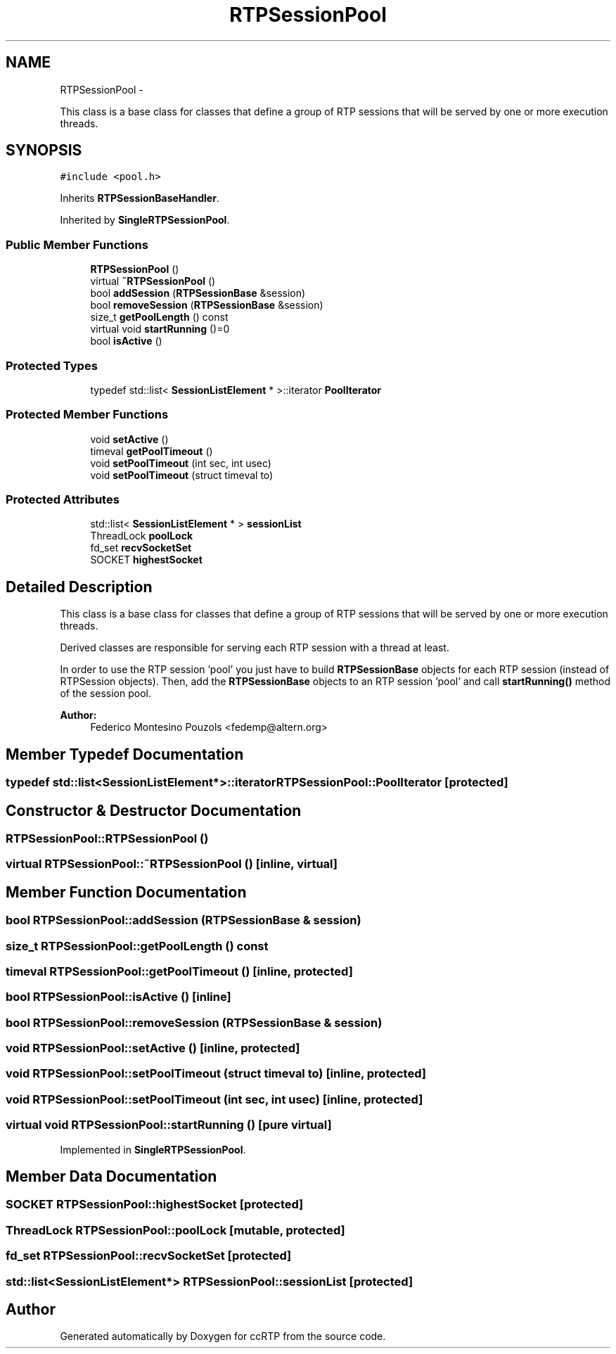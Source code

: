 .TH "RTPSessionPool" 3 "21 Sep 2010" "ccRTP" \" -*- nroff -*-
.ad l
.nh
.SH NAME
RTPSessionPool \- 
.PP
This class is a base class for classes that define a group of RTP sessions that will be served by one or more execution threads.  

.SH SYNOPSIS
.br
.PP
.PP
\fC#include <pool.h>\fP
.PP
Inherits \fBRTPSessionBaseHandler\fP.
.PP
Inherited by \fBSingleRTPSessionPool\fP.
.SS "Public Member Functions"

.in +1c
.ti -1c
.RI "\fBRTPSessionPool\fP ()"
.br
.ti -1c
.RI "virtual \fB~RTPSessionPool\fP ()"
.br
.ti -1c
.RI "bool \fBaddSession\fP (\fBRTPSessionBase\fP &session)"
.br
.ti -1c
.RI "bool \fBremoveSession\fP (\fBRTPSessionBase\fP &session)"
.br
.ti -1c
.RI "size_t \fBgetPoolLength\fP () const "
.br
.ti -1c
.RI "virtual void \fBstartRunning\fP ()=0"
.br
.ti -1c
.RI "bool \fBisActive\fP ()"
.br
.in -1c
.SS "Protected Types"

.in +1c
.ti -1c
.RI "typedef std::list< \fBSessionListElement\fP * >::iterator \fBPoolIterator\fP"
.br
.in -1c
.SS "Protected Member Functions"

.in +1c
.ti -1c
.RI "void \fBsetActive\fP ()"
.br
.ti -1c
.RI "timeval \fBgetPoolTimeout\fP ()"
.br
.ti -1c
.RI "void \fBsetPoolTimeout\fP (int sec, int usec)"
.br
.ti -1c
.RI "void \fBsetPoolTimeout\fP (struct timeval to)"
.br
.in -1c
.SS "Protected Attributes"

.in +1c
.ti -1c
.RI "std::list< \fBSessionListElement\fP * > \fBsessionList\fP"
.br
.ti -1c
.RI "ThreadLock \fBpoolLock\fP"
.br
.ti -1c
.RI "fd_set \fBrecvSocketSet\fP"
.br
.ti -1c
.RI "SOCKET \fBhighestSocket\fP"
.br
.in -1c
.SH "Detailed Description"
.PP 
This class is a base class for classes that define a group of RTP sessions that will be served by one or more execution threads. 

Derived classes are responsible for serving each RTP session with a thread at least.
.PP
In order to use the RTP session 'pool' you just have to build \fBRTPSessionBase\fP objects for each RTP session (instead of RTPSession objects). Then, add the \fBRTPSessionBase\fP objects to an RTP session 'pool' and call \fBstartRunning()\fP method of the session pool.
.PP
\fBAuthor:\fP
.RS 4
Federico Montesino Pouzols <fedemp@altern.org> 
.RE
.PP

.SH "Member Typedef Documentation"
.PP 
.SS "typedef std::list<\fBSessionListElement\fP*>::iterator \fBRTPSessionPool::PoolIterator\fP\fC [protected]\fP"
.SH "Constructor & Destructor Documentation"
.PP 
.SS "RTPSessionPool::RTPSessionPool ()"
.SS "virtual RTPSessionPool::~RTPSessionPool ()\fC [inline, virtual]\fP"
.SH "Member Function Documentation"
.PP 
.SS "bool RTPSessionPool::addSession (\fBRTPSessionBase\fP & session)"
.SS "size_t RTPSessionPool::getPoolLength () const"
.SS "timeval RTPSessionPool::getPoolTimeout ()\fC [inline, protected]\fP"
.SS "bool RTPSessionPool::isActive ()\fC [inline]\fP"
.SS "bool RTPSessionPool::removeSession (\fBRTPSessionBase\fP & session)"
.SS "void RTPSessionPool::setActive ()\fC [inline, protected]\fP"
.SS "void RTPSessionPool::setPoolTimeout (struct timeval to)\fC [inline, protected]\fP"
.SS "void RTPSessionPool::setPoolTimeout (int sec, int usec)\fC [inline, protected]\fP"
.SS "virtual void RTPSessionPool::startRunning ()\fC [pure virtual]\fP"
.PP
Implemented in \fBSingleRTPSessionPool\fP.
.SH "Member Data Documentation"
.PP 
.SS "SOCKET \fBRTPSessionPool::highestSocket\fP\fC [protected]\fP"
.SS "ThreadLock \fBRTPSessionPool::poolLock\fP\fC [mutable, protected]\fP"
.SS "fd_set \fBRTPSessionPool::recvSocketSet\fP\fC [protected]\fP"
.SS "std::list<\fBSessionListElement\fP*> \fBRTPSessionPool::sessionList\fP\fC [protected]\fP"

.SH "Author"
.PP 
Generated automatically by Doxygen for ccRTP from the source code.
